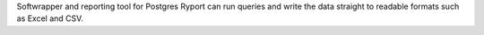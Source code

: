 Softwrapper and reporting tool for Postgres
Ryport can run queries and write the data straight to readable formats
such as Excel and CSV. 


